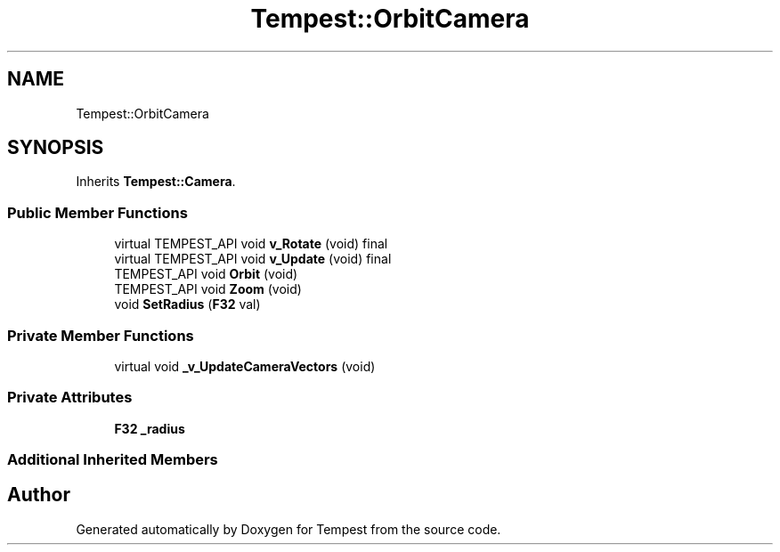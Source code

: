 .TH "Tempest::OrbitCamera" 3 "Mon Dec 9 2019" "Tempest" \" -*- nroff -*-
.ad l
.nh
.SH NAME
Tempest::OrbitCamera
.SH SYNOPSIS
.br
.PP
.PP
Inherits \fBTempest::Camera\fP\&.
.SS "Public Member Functions"

.in +1c
.ti -1c
.RI "virtual TEMPEST_API void \fBv_Rotate\fP (void) final"
.br
.ti -1c
.RI "virtual TEMPEST_API void \fBv_Update\fP (void) final"
.br
.ti -1c
.RI "TEMPEST_API void \fBOrbit\fP (void)"
.br
.ti -1c
.RI "TEMPEST_API void \fBZoom\fP (void)"
.br
.ti -1c
.RI "void \fBSetRadius\fP (\fBF32\fP val)"
.br
.in -1c
.SS "Private Member Functions"

.in +1c
.ti -1c
.RI "virtual void \fB_v_UpdateCameraVectors\fP (void)"
.br
.in -1c
.SS "Private Attributes"

.in +1c
.ti -1c
.RI "\fBF32\fP \fB_radius\fP"
.br
.in -1c
.SS "Additional Inherited Members"


.SH "Author"
.PP 
Generated automatically by Doxygen for Tempest from the source code\&.
